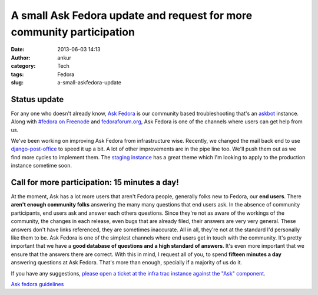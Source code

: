 A small Ask Fedora update and request for more community participation
######################################################################
:date: 2013-06-03 14:13
:author: ankur
:category: Tech
:tags: Fedora
:slug: a-small-askfedora-update

|ask-fedora|

Status update
-------------

For any one who doesn't already know, `Ask Fedora`_ is our community
based troubleshooting that's an `askbot`_ instance. Along with `#fedora
on Freenode`_ and `fedoraforum.org`_, Ask Fedora is one of the channels
where users can get help from us.

We've been working on improving Ask Fedora from infrastructure wise.
Recently, we changed the mail back end to use `django-post-office`_ to
speed it up a bit. A lot of other improvements are in the pipe line too.
We'll push them out as we find more cycles to implement them. The
`staging instance`_ has a great theme which I'm looking to apply to the
production instance sometime soon.

Call for more participation: 15 minutes a day!
----------------------------------------------

At the moment, Ask has a lot more users that aren't Fedora people,
generally folks new to Fedora, our **end users**. There **aren't enough
community folks** answering the many many questions that end users ask.
In the absence of community participants, end users ask and answer each
others questions. Since they're not as aware of the workings of the
community, the changes in each release, even bugs that are already
filed, their answers are very very general. These answers don't have
links referenced, they are sometimes inaccurate. All in all, they're not
at the standard I'd personally like them to be. Ask Fedora is one of the
simplest channels where end users get in touch with the community. It's
pretty important that we have a **good database of questions and a high
standard of answers**. It's even more important that we ensure that the
answers there are correct. With this in mind, I request all of you, to
spend **fifteen minutes a day** answering questions at Ask Fedora.
That's more than enough, specially if a majority of us do it.

If you have any suggestions, `please open a ticket at the infra trac
instance against the "Ask" component.`_

`Ask fedora guidelines`_

.. _Ask Fedora: http://ask.fedoraproject.org
.. _askbot: http://askbot.org/
.. _#fedora on Freenode: http://webchat.freenode.net/?channels=#fedora
.. _fedoraforum.org: http://fedoraforum.org
.. _django-post-office: https://pypi.python.org/pypi/django-post_office
.. _staging instance: http://ask.stg.fedoraproject.org
.. _please open a ticket at the infra trac instance against the "Ask" component.: https://fedorahosted.org/fedora-infrastructure/newticket
.. _Ask fedora guidelines: https://fedoraproject.org/wiki/Ask_fedora_guidelines#List

.. |ask-fedora| image:: http://ankursinha.in/wp/wp-content/uploads/2013/06/ask-fedora.png
   :target: http://ankursinha.in/wp/wp-content/uploads/2013/06/ask-fedora.png
